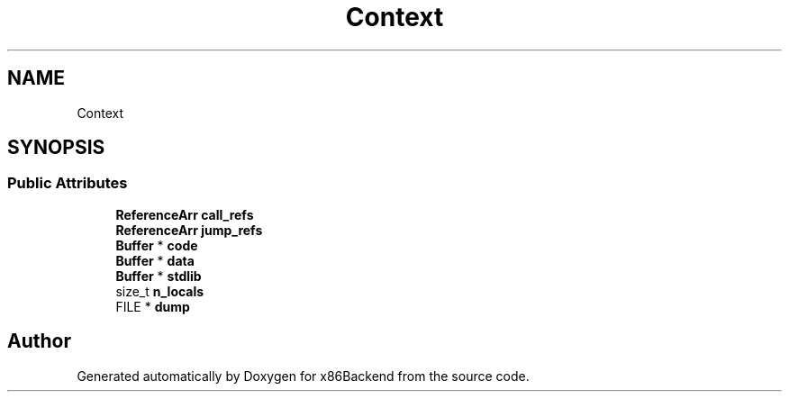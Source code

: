 .TH "Context" 3 "Mon Jun 5 2023" "x86Backend" \" -*- nroff -*-
.ad l
.nh
.SH NAME
Context
.SH SYNOPSIS
.br
.PP
.SS "Public Attributes"

.in +1c
.ti -1c
.RI "\fBReferenceArr\fP \fBcall_refs\fP"
.br
.ti -1c
.RI "\fBReferenceArr\fP \fBjump_refs\fP"
.br
.ti -1c
.RI "\fBBuffer\fP * \fBcode\fP"
.br
.ti -1c
.RI "\fBBuffer\fP * \fBdata\fP"
.br
.ti -1c
.RI "\fBBuffer\fP * \fBstdlib\fP"
.br
.ti -1c
.RI "size_t \fBn_locals\fP"
.br
.ti -1c
.RI "FILE * \fBdump\fP"
.br
.in -1c

.SH "Author"
.PP 
Generated automatically by Doxygen for x86Backend from the source code\&.
